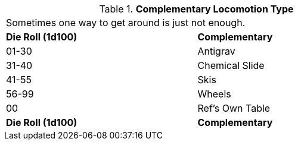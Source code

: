 // Table 5.10 Robotic Secondary Locomotion Type
.*Complementary Locomotion Type*
[width="75%",cols="^,<"]
|===
2+<|Sometimes one way to get around is just not enough. 
s|Die Roll (1d100)
s|Complementary

|01-30
|Antigrav

|31-40
|Chemical Slide

|41-55
|Skis

|56-99
|Wheels

|00
|Ref's Own Table

s|Die Roll (1d100)
s|Complementary


|===

